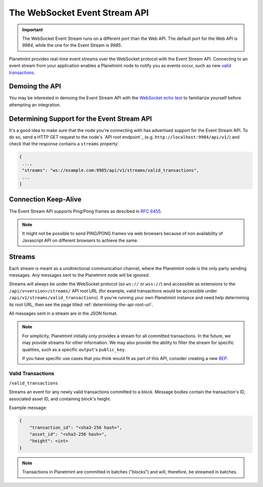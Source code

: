 
.. Copyright © 2020 Interplanetary Database Association e.V.,
   Planetmint and IPDB software contributors.
   SPDX-License-Identifier: (Apache-2.0 AND CC-BY-4.0)
   Code is Apache-2.0 and docs are CC-BY-4.0

.. _the-websocket-event-stream-api:

The WebSocket Event Stream API
==============================

.. important::
    The WebSocket Event Stream runs on a different port than the Web API. The
    default port for the Web API is `9984`, while the one for the Event Stream
    is `9985`.

Planetmint provides real-time event streams over the WebSocket protocol with
the Event Stream API.
Connecting to an event stream from your application enables a Planetmint node
to notify you as events occur, such as new `valid transactions <#valid-transactions>`_.


Demoing the API
---------------

You may be interested in demoing the Event Stream API with the `WebSocket echo test <http://websocket.org/echo.html>`_
to familiarize yourself before attempting an integration.


Determining Support for the Event Stream API
--------------------------------------------

It's a good idea to make sure that the node you're connecting with
has advertised support for the Event Stream API. To do so, send a HTTP GET
request to the node's `API root endpoint`_
(e.g. ``http://localhost:9984/api/v1/``) and check that the
response contains a ``streams`` property:

.. code:: JSON

    {
     ...,
     "streams": "ws://example.com:9985/api/v1/streams/valid_transactions",
     ...
    }


Connection Keep-Alive
---------------------

The Event Stream API supports Ping/Pong frames as descibed in
`RFC 6455  <https://tools.ietf.org/html/rfc6455#section-5.5.2>`_.

.. note::

    It might not be possible to send PING/PONG frames via web browsers because
    of non availability of Javascript API on different browsers to achieve the
    same.

Streams
-------

Each stream is meant as a unidirectional communication channel, where the
Planetmint node is the only party sending messages. Any messages sent to the
Planetmint node will be ignored.

Streams will always be under the WebSocket protocol (so ``ws://`` or
``wss://``) and accessible as extensions to the ``/api/v<version>/streams/``
API root URL (for example, valid transactions
would be accessible under ``/api/v1/streams/valid_transactions``). If you're
running your own Planetmint instance and need help determining its root URL,
then see the page titled :ref:`determining-the-api-root-url`.

All messages sent in a stream are in the JSON format.

.. note::

    For simplicity, Planetmint initially only provides a stream for all
    committed transactions. In the future, we may provide streams for other
    information. We may
    also provide the ability to filter the stream for specific qualities, such
    as a specific ``output``'s ``public_key``.

    If you have specific use cases that you think would fit as part of this
    API, consider creating a new `BEP <https://github.com/planetmint/BEPs>`_.

Valid Transactions
~~~~~~~~~~~~~~~~~~

``/valid_transactions``

Streams an event for any newly valid transactions committed to a block. Message
bodies contain the transaction's ID, associated asset ID, and containing
block's height.

Example message:

.. code:: JSON

    {
        "transaction_id": "<sha3-256 hash>",
        "asset_id": "<sha3-256 hash>",
        "height": <int>
    }


.. note::

    Transactions in Planetmint are committed in batches ("blocks") and will,
    therefore, be streamed in batches.
